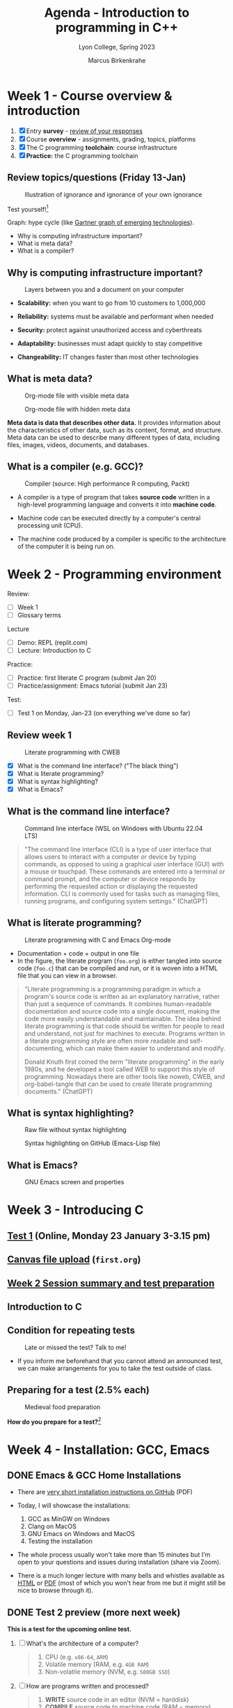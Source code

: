 #+TITLE: Agenda - Introduction to programming in C++
#+AUTHOR: Marcus Birkenkrahe
#+SUBTITLE: Lyon College, Spring 2023
#+STARTUP:overview hideblocks indent inlineimages
#+OPTIONS: toc:nil num:nil ^:nil
#+property: header-args:C :main yes :includes <stdio.h> :results output :noweb yes
#+property: header-args:R :results output :noweb yes :session *R* :exports both
#+attr_html: :width 400px
[[../img/cover.jpg]]
* Week 1 - Course overview & introduction
#+attr_html: :width 400px
[[../img/week1.png]]

1) [X] Entry *survey* - [[https://docs.google.com/forms/d/1yz2EtuSin3r54zMG1d_JCnnVAGb0XI8cP-Yvr7FmZbo/edit#responses][review of your responses]]
2) [X] Course *overview* - assignments, grading, topics, platforms
3) [X] The C programming *toolchain*: course infrastructure
4) [X] *Practice:* the C programming toolchain

** Review topics/questions (Friday 13-Jan)
#+attr_latex: :width 400px
#+caption: Illustration of ignorance and ignorance of your own ignorance
[[../img/dunningkruger.png]]

Test yourself![fn:1]

Graph: hype cycle (like [[https://www.gartner.com/en/research/methodologies/gartner-hype-cycle][Gartner graph of emerging technologies]]).

- Why is computing infrastructure important?
- What is meta data?
- What is a compiler?

** Why is computing infrastructure important?
#+attr_latex: :width 400px
#+caption: Layers between you and a document on your computer
[[../img/0_infrastructure.jpg]]

- *Scalability:* when you want to go from 10 customers to 1,000,000

- *Reliability:* systems must be available and performant when needed

- *Security:* protect against unauthorized access and cyberthreats

- *Adaptability:* businesses must adapt quickly to stay competitive

- *Changeability:* IT changes faster than most other technologies

** What is meta data?
#+attr_latex: :width 400px
#+caption: Org-mode file with visible meta data
[[../img/0_meta.png]]
#+attr_latex: :width 400px
#+caption: Org-mode file with hidden meta data
[[../img/0_meta1.png]]

*Meta data is data that describes other data.* It provides information
about the characteristics of other data, such as its content, format,
and structure. Meta data can be used to describe many different types
of data, including files, images, videos, documents, and databases.

** What is a compiler (e.g. GCC)?
#+attr_latex: :width 400px
#+caption: Compiler (source: High performance R computing, Packt)
[[../img/compiler.png]]

- A compiler is a type of program that takes *source code* written in a
  high-level programming language and converts it into *machine code*.

- Machine code can be executed directly by a computer's central
  processing unit (CPU).

- The machine code produced by a compiler is specific to the
  architecture of the computer it is being run on.

* Week 2 - Programming environment
#+attr_html: :width 400px
[[../img/0_gnuemacs.png]]

Review:
- [ ] Week 1
- [ ] Glossary terms

Lecture
- [ ] Demo: REPL (replit.com)
- [ ] Lecture: Introduction to C

Practice:
- [ ] Practice: first literate C program (submit Jan 20)
- [ ] Practice/assignment: Emacs tutorial (submit Jan 23)

Test:
- [ ] Test 1 on Monday, Jan-23 (on everything we've done so far)

** Review week 1
#+attr_html: :width 400px
#+caption: Literate programming with CWEB
[[../img/cweb.png]]

- [X] What is the command line interface? ("The black thing")
- [X] What is literate programming?
- [X] What is syntax highlighting?
- [X] What is Emacs?

** What is the command line interface?
#+attr_html: :width 400px
#+caption: Command line interface (WSL on Windows with Ubuntu 22.04 LTS)
[[../img/cli.png]]

#+begin_quote ChatGPT
"The command line interface (CLI) is a type of user interface that
allows users to interact with a computer or device by typing commands,
as opposed to using a graphical user interface (GUI) with a mouse or
touchpad. These commands are entered into a terminal or command
prompt, and the computer or device responds by performing the
requested action or displaying the requested information. CLI is
commonly used for tasks such as managing files, running programs, and
configuring system settings." (ChatGPT)
#+end_quote

** What is literate programming?
#+attr_html: :width 400px
#+caption: Literate programming with C and Emacs Org-mode
[[../img/0_litprog1.png]]

- Documentation + code + output in one file
- In the figure, the literate program (~foo.org~) is either tangled into
  source code (~foo.c~) that can be compiled and run, or it is woven
  into a HTML file that you can view in a browser.

#+begin_quote
"Literate programming is a programming paradigm in which a program's
source code is written as an explanatory narrative, rather than just a
sequence of commands. It combines human-readable documentation and
source code into a single document, making the code more easily
understandable and maintainable. The idea behind literate programming
is that code should be written for people to read and understand, not
just for machines to execute. Programs written in a literate
programming style are often more readable and self-documenting, which
can make them easier to understand and modify.

Donald Knuth first coined the term "literate programming" in the early
1980s, and he developed a tool called WEB to support this style of
programming. Nowadays there are other tools like noweb, CWEB, and
org-babel-tangle that can be used to create literate programming
documents." (ChatGPT)
#+end_quote

** What is syntax highlighting?
#+attr_html: :width 400px
#+caption: Raw file without syntax highlighting
[[../img/0_raw.png]]
#+attr_html: :width 400px
#+caption: Syntax highlighting on GitHub (Emacs-Lisp file)
[[../img/0_syntax.png]]

** What is Emacs?
#+attr_latex: :width 400px
#+caption: GNU Emacs screen and properties
[[../img/0_gnuemacs1.png]]

* Week 3 - Introducing C
#+attr_html: :width 400px
[[../img/1_ccpp.png]]

** [[https://lyon.instructure.com/courses/1014/assignments/6701/edit?quiz_lti][Test 1]] (Online, Monday 23 January 3-3.15 pm)
** [[https://lyon.instructure.com/courses/1014/assignments/6463][Canvas file upload]] (~first.org~)
** [[https://lyon.instructure.com/courses/1014/discussion_topics/2070][Week 2 Session summary and test preparation]]
** Introduction to C
** Condition for repeating tests
#+attr_latex: :width 400px
#+caption: Late or missed the test? Talk to me!
[[../img/late.jpg]]

- If you inform me beforehand that you cannot attend an announced
  test, we can make arrangements for you to take the test outside of
  class.

** Preparing for a test (2.5% each)
#+attr_latex: :width 400px
#+caption: Medieval food preparation
[[../img/preptest.jpg]]

*How do you prepare for a test?*[fn:2]
* Week 4 - Installation: GCC, Emacs
#+attr_latex: :width 400px
[[../img/notre_dame_de_paris.jpg]]

** DONE Emacs & GCC Home Installations

- There are [[https://github.com/birkenkrahe/org/blob/master/emacs/install.pdf][very short installation instructions on GitHub]] (PDF)

- Today, I will showcase the installations:
  1) GCC as MinGW on Windows
  2) Clang on MacOS
  3) GNU Emacs on Windows and MacOS
  4) Testing the installation

- The whole process usually won't take more than 15 minutes but I'm
  open to your questions and issues during installation (share via
  Zoom).

- There is a much longer lecture with many bells and whistles
  available as [[https://github.com/birkenkrahe/cc/blob/piHome/org/2_install.org][HTML]] or [[https://github.com/birkenkrahe/cc/blob/piHome/pdf/2_install.pdf][PDF]] (most of which you won't hear from me but
  it might still be nice to browse through it).

** DONE Test 2 preview (more next week)

*This is a test for the upcoming online test.*

1) [ ] What's the architecture of a computer?
   #+begin_quote
   1) CPU (e.g. ~x86-64~, ~ARM~)
   2) Volatile memory (RAM, e.g. ~4GB RAM~)
   3) Non-volatile memory (NVM, e.g. ~500GB SSD~)
   #+end_quote
2) [ ] How are programs written and processed?
   #+begin_quote
   1. *WRITE* source code in an editor (NVM = harddisk)
   2. *COMPILE* source code to machine code (RAM = memory)
   3. *RUN* program (CPU = Central Processing Unit)
   4. *DISPLAY* results (RAM = Memory)
   5. *SAVE* result (NVM = harddisk)
   #+end_quote
3) [ ] How do you name an executable file when compiling it with ~gcc~?
   #+begin_quote sh
   $ gcc file.c -o hello # to name the executable file "hello"
   #+end_quote

** TODO Emacs tutorial (start in class, finish @home)
#+attr_latex: :width 400px
#+caption: GNU gtypist menu (GNU typing tutor)
[[../img/gtypist.png]]

- Emacs tutorial ([[https://github.com/birkenkrahe/org/blob/master/emacs/tutorial.md#readme][markdown]], [[https://github.com/birkenkrahe/org/blob/master/emacs/tutorial.org][org-mode]], [[https://github.com/birkenkrahe/org/blob/master/emacs/tutorial.pdf][pdf]])
- [[https://youtu.be/RdRbm1wG1Gc][Video emacstutor Part 1]]
- [[https://youtu.be/VhsEMIjAaEk][Video emacstutor Part 2]]
- [[https://github.com/birkenkrahe/org/blob/master/emacs/tutor.org][Emacs + Org-mode tutorial]]
- [[https://linuxreviews.org/GNU_typing_tutor][GNU typing tutor (Linux or WSL)]]

1) Downloaded a text file from the web & find the file location (~cd~)
2) Opened a no window Emacs on that file (~emacs -nw --file~)
3) Learnt how to insert files into a buffer (~C-x i~)
4) Learnt how to write a buffer to file (~C-x C-w~)
5) Understood editing buffer, the modeline and the minibuffer
6) Learnt how to auto-fill lines (~M-q~ or ~M-x auto-fill-mode~)
7) Learnt how to add column mode (~M-x~ or ~M-x column-number-mode~)
8) Learnt how to move forward, backward in buffer (~C-f~, ~C-b~, ~M-f~, ~M-b~)
9) Learnt how to save a buffer to file (~C-x C-s~)

* Week 5 - Emacs tutor & Hello C, again
#+attr_latex: :width 400px
#+caption: Sandro Botticelli (1470)
[[../img/botticelli.jpg]]

** DONE Test 2 preview II

1) [X] Where are Emacs error messages shown?
   - Emacs minibuffer/echo area & ~*Messages* system buffer
2) [X] What does the Emacs modeline show?
   - Line number (column number optional) e.g. ~L1~
   - Type or mode of buffer (e.g. ~Text~
   - Name of buffer e.g. ~*Messages*~
   - Upon save, file name (same place)
   - If the file has been changed (~**~) or not (~--~)
   - How much of the file you can see / where you are
3) [X] How can you save an Emacs buffer? (how)
   - ~C-x C-s~
   - ~M-x save-buffer~
4) [X] What do these abbreviations mean: ~<TAB>~ ~<RET>~ ~C-x~ ~M-q~
   - ~<TAB>~ = TAB key
   - ~<RET>~ = RETURN or ENTER key
   - ~C-x~ = CTRL + x (STRG + x on a German keyboard)
   - ~M-q~ = ALT + q (Mac: Options + q)

** DONE Continue with the Emacs tutorial
#+attr_latex: :width 400px
[[../img/recover.png]]

- File recovery? Run ~recover-file~.

- Let's get on with the tutorial

- Finish it at home by Wednesday and upload it

** DONE Hello World all over again
** TODO Test 2 review III

1) [X] Emacs? Org-mode? C-x C-s? Code block? eshell? gcc? -Wall? PATH?
   #+begin_quote
   - Emacs: a text editor, and a literate pgm environment
   - Org-mode: an Emacs package to customize Emacs' behavior
   - ~C-x C-s~: a keybinding to save an Emacs buffer to file
   - A code block: source code in an Emacs Org-mode buffer, between
     the ~#+begin_src~ and ~#+end_src~ meta data
   - The ~eshell~: a (Linux-type) command line that runs in Emacs
   - ~gcc~: the GNU C compiler
   - ~-Wall~: a ~gcc~ option to generate all possible warnings
   - The ~PATH~: the locations that the computer searches for
     executable programs (like ~emacs~ or ~gcc~)
   #+end_quote
2) [X] How do you navigate in Emacs:
   - to the top/bottom of a buffer? M-<  M->
   - to the start or end of a line? C-a C-e
   - to the next or previous page? C-v M-v
   - to the next or previous line? C-n C-p
   - how do you exit Emacs? C-x C-c
3) [X] What kind of file is ~.emacs~?
   #+begin_quote
   A (hidden) configuration file to customize Emacs, (e.g. fonts,
   themes, functions and packages loaded, etc. - the function ~M-x
   custom-themes~ e.g. allows you to select a theme that is then
   stored in ~.emacs~ for the next time you open Emacs.
   #+end_quote
4) [X] What does "tangling" of an Org-mode file mean?
   #+begin_quote
   Extracting the source code, e.g. a ~.c~ file from a ~C~ code block
   #+end_quote
5) [X] How does a minimal C program look like?
   #+begin_quote
   - You only need this: ~main~ function (delimited by ~{...}~)
     Optional:
   - Header (e.g. ~#include <stdio.h>~)
   - Code inside ~main~ function (e.g. ~printf~)
   #+end_quote
6) [X] Can you explain this line of code?
   #+begin_example C
     printf("Hello again\n");
   #+end_example
   #+begin_quote
   - ~printf~ is a function to print its arguments (formatted)
   - ~()~ is the boundary for the argument
   - ~"Hello again\n"~ is a string (sequence of characters)
   - ~\n~ is an escape character to move to a new line
   #+end_quote
7) [X] What do ~#~, ~{~ and ~/*~ in C source code mean?
   #+begin_quote
   - ~#~ tells the computer to pre-process something, e.g. ~#include~
   - ~{..}~ code delimiters, e.g. ~main() {...}~
   - ~/*...*/~ comment sign, e.g. any information not for the computer
   #+end_quote
8) [X] What is computer programming used for?
   #+attr_latex: :width 400px
   [[../img/programming.png]]
   #+begin_quote
   Things that programming cannot be used for (so far):
   1) replace humans (it can only replace some of us)
   2) improve humans (it can be used to support only)
   3) talk like humans (it cannot really talk like us)
   #+end_quote
9) [X] Do you need the ~PATH~ when you install software? Why (not)?

** TODO Online test 2: intro to C, hello Emacs (Canvas)

* Week 6 - C basics: variables
#+attr_latex: :width 400px
#+caption: Elephant (Source: Wikipedia)
[[../img/elephant.png]]

** Review - variables:

1. [X] Declaring variables to the PC means "give me memory"
2. [X] To declare floating point numbers, add ~f~: ~1.5f~
3. [X] Example command: ~int x;~ declares ~x~ to be ~integer~
4. [X] Assign a value to the declared variable: ~x=8;~
5. [X] Printing with the ~printf~ function
6. [X] ~printf("hello world");~ to print a string
7. [X] To print ~x=8;~ use ~printf("%d\n",x)~
8. [X] To print floating point numbers: ~%f~

#+begin_src C :main yes :includes <stdio.h> :results output
  int x=8; float y=3.14;
  printf("This is my number %d\n",x);
  printf("This is my other number %f\n",y);
#+end_src

** Practice ~hello, world~ (file in GitHub)
** Variables (lecture + practice)
** New test coming soon (deadline 24 Feb)
** Don't forget to upload completed practice files

* Week 7 - C basics: constants and I/O
#+attr_latex: :400px
[[../img/ccSP23test1_2.png]]

** REVIEW: variables PRACTICE

- [ ] How would you initialize a floating-point variable foo = 5/9
  #+begin_src C
    float foo = 5.0f/9.0f;
    float bar = 5/9;
    printf("%f\n",foo);
    printf("%f\n",bar);
  #+end_src
- [ ] How can I include a code block named [[baz]] in another code block?
  #+name: baz
  #+begin_src C
    int baz = 5;
  #+end_src

  Include [[pgm]] in the next code block between << and >>:
  #+begin_src C
    <<baz>>
    printf("baz is %d\n",baz);
  #+end_src

  #+RESULTS:
  : baz is 5

** Assignment overview ([[https://lyon.instructure.com/courses/1014][Canvas]])
#+attr_latex: :width 400px
[[../img/assignments.png]]

1) Class practice: start/finish/upload in class
2) Multiple-choice tests: full points on time / partial credit if late (60%)
3) Practice/programming assignments: start in class/finish at home
4) Bonus assignments: complete programs at home

** WATCH [[https://youtu.be/U3aXWizDbQ4][C in 100 seconds]] - review and preview
#+attr_latex: :width 400px
[[../img/spheres.png]]

- Write down any term you know already!
- Write down any term you haven't heard yet!

#+begin_notes

#+end_notes

** Computing in light-years & learn R!
#+attr_latex: :width 400px
[[../img/empirestatebuilding.jpg]]

- Save ~convertR.org~ from GitHub in your ~Downloads~ directory

- Open it in Emacs: ~cd Downloads~ => ~emacs --file convertR.org~

*** Constants (in scientific numeric notation):
#+name: constants
#+begin_src R
  299792458 -> SPEED_OF_LIGHT # in meter/second
  paste("Speed of light [m/s] =",format(SPEED_OF_LIGHT,sci=T), "[m/s]")
  31536000 -> YEAR_IN_SECONDS # in seconds
  paste("Year in seconds =",format(YEAR_IN_SECONDS, sci=T),"[s]")
#+end_src

- Recall: speed [m/s] * time [s] = distance*[m]

*** How far does light travel in one year?
#+name: lightyear
#+begin_src R
  SPEED_OF_LIGHT * YEAR_IN_SECONDS -> ly
  paste("1 light-year [LY] =",format(ly,sci=T), "[m]")
#+end_src

- Conversion: x [m] = y * ly [m] => y = x/ly

*** How high is the Empire State Building in light-years?

#+name: conversion
#+begin_src R
  380 -> x # height in [m] is given, y = x/ly is sought
  paste(x,"[m] =",x/ly,"light-years.")
#+end_src

- Now, the complete script can be tangled as ~convert.R~ and run on a
  shell like a C program with ~Rscript~ instead of the ~gcc~ compiler.

*** The complete R script
- Tangle the code below (~C-c C-v t~) to a file ~convert.R~
- Open a shell (~M-x eshell~) and run ~Rscript convert.R~
#+begin_src R :tangle convert.R
  <<constants>>
  <<lightyear>>
  <<conversion>>
#+end_src
#+end_src
** Constants, input, naming and program layout
#+attr_latex: :width 400px
[[../img/5_rock.jpg]]

- Lecture + codealong file
- Practice
- Test

** AWESOME! WHAT YOU ALREADY LEARNT IN ONLY 6 WEEKS!

- Copied from the glossary sections of the first 5 lectures (handout).
- Not on the list are more infrastructure and development details.
- Not printable are the skills that you did not only hear about but
  practiced at limited personal cost!

| TERM                    | MEANING                                             |
|-------------------------+-----------------------------------------------------|
| Meta data               | Data about data (e.g. layout instructions)          |
| Infrastructure          | Computing roadworks: hardware and software          |
| Editor                  | Program to write programs in                        |
| Compiler                | Program to turn source into machine code            |
| ~gcc~                     | The GNU C compiler                                  |
| Source code             | Code for humans to read and edit (~.c~)               |
| Machine code            | Code for machines to execute (~.exe~)                 |
| [[https://en.wikipedia.org/wiki/Git][Git]]                     | Software version control system (2005)              |
| [[https://www.gnu.org/software/emacs/][Emacs]]                   | Extensible editor written in Lisp (1985)            |
| FOSS                    | Free and Open Source Software                       |
| [[https://en.wikipedia.org/wiki/Linux][Linux]]                   | FOSS operating system (1991)                        |
| Windows, MacOS          | Commercial OS (Microsoft, Apple)                    |
| Android                 | Linux for smartphones (Google)                      |
| iOS                     | MacOS for Apple smartphones                         |
| Command line            | Terminal, shell program to talk to the OS           |
| Prompt                  | Location on your computer, e.g. ~C:\User\~            |
| Raw file                | No control characters for syntax highlighting       |
| Syntax highlighting     | Making programming language visible                 |
| ~DIR~                     | Windows command to list files                       |
| ~cd~                      | Command to change directory                         |
| Literate pgm            | Doc + code + output for humans and machines         |
| Org-mode                | Plugin for Emacs to edit Org files (~.org~)           |
| Dunning-Kruger effect   | Illustrating ignorance of your own ignorance        |
|-------------------------+-----------------------------------------------------|
| DEC PDP-11              | 1970s mainframe computer                            |
| UNIX                    | Operating system (ca. 1969)                         |
| ANSI                    | American National Standard Institute                |
| Assembler               | Machine code (hard to write/read)                   |
| Algorithm               | Fixed process or set of rules                       |
| Linux                   | Operating system (ca. 1991)                         |
| C                       | Imperative, procedural programming language         |
| C++                     | Object-oriented (OO) superset of C                  |
| Clang                   | C/C++ compiler                                      |
| gcc                     | GNU compiler bundle (incl. C/C++)                   |
| Java,C#                 | OO programming language                             |
| Perl                    | Scripting language                                  |
| Git                     | Software version control system                     |
| GitHub                  | Developer's platform (owned by Microsoft)           |
| Library                 | Bundle of useful functions and routines             |
| Portability             | Ability of software to run on different hardwares   |
| Efficiency              | Software speed of execution and memory requirements |
| Permissiveness          | Degree to which a language tolerates ambiguities    |
| Object-orientation      | Ability to define abstractions                      |
| System programming      | Programming close to the machine                    |
| Application programming | Programming close to the user                       |
|-------------------------+-----------------------------------------------------|

| TERM                    | MEANING                                                   |
|-------------------------+-----------------------------------------------------------|
| Linker                  | translates object code to machine code                    |
| Syntax                  | language rules                                            |
| Debugger                | checks syntax                                             |
| Directive               | starts with ~#~, one line only, no delimiter                |
| Preprocessor            | processes directives                                      |
| Statement               | command to be executed, e.g. ~return~                       |
| Delimiter               | ends a statement (in C: semicolon - ~;~)                    |
| Function                | a rule to compute something with arguments                |
| String                  | Sequence of /character/ values like ~hello~                   |
| String literal          | Unchangeable, like the numbe ~8~ or the string ~hello~        |
| Constant                | Set value that is not changed                             |
| Variable                | A named memory placeholder for a value, e.g. ~int i~        |
| Data type               | A memory storage instruction like ~int~ for integer         |
| Comment                 | Region of code that is not executed                       |
| Format specifier        | Formatting symbol like ~%d%~ or ~%f%~                         |
| Data type declaration   | Combination of type and variable name - e.g. ~int height;~  |
| ~int~                     | C type for integer numbers, e.g. 2                        |
| ~float~                   | C type for floating point numbers, e.g. 3.14              |
| ~char~                    | C type for characters, like "joey"                        |
| Formatting              | Tells the computer how to print, e.g. ~%d~ for ~int~ types    |
| ~%d~                      | Format for integers                                       |
| ~%f~ and ~%.pf~             | Format for floating point numbers                         |
|                         | (with ~p~ digits after the point)                           |
| ~#define~                 | Define a constant with the preprocessor,                  |
|                         | e.g. ~#define PI 3.14~                                      |
| ~math.h~                  | Math library, contains mathematical constants & functions |
| ~stdio.h~                 | Input/Output library, enables ~printf~ and ~scanf~            |
| ~const~                   | Constant identifier, e.g. ~const double PI = 3.14;~         |
|-------------------------+-----------------------------------------------------------|

* Week 8 - C basics: naming/program layout
#+attr_latex: :width 400px
[[../img/midterm.png]]

- The great /mid-term grade inflation extrapolation/: extra points for
  codealong and practice files! Points for breathing/staying alive!

- Alas, generosity could not save everyone - what to do?
  1) Drill the quizzes until you faint
  2) Turn assignments in when they are ready and requested
  3) Look at the GitHub stuff before/after class

- *Recap (Wed):* constants are important because? In C, there are 3 ways
  to define constants: with ~#define~ and with ~#include~ and with ~const~

- *Recap (Fri)*: the ~scanf~ function takes (formatted) input from the
  command line (or from an input file), e.g. ~scanf("%d", &i);~

- Note the ~&~ before the variable ~i~: that's a memory "pointer" - it
  tells the computer to put your input in a specific place.

- The ~puts~ function can only print one string (including a new line)
** Test 3 results - a mixed affair
#+attr_latex: :width 400px
[[../img/ccSP23test1_2_3.png]]

- Median is moving up (good), average is stable (ok)
- Maximum is moving up (good), range is wide (not good)
- If you got < 10 points (75%) you need to keep at it

** You're lucky that this is only C
#+attr_latex: :width 400px
[[../img/java.png]]

Image: Java OOP program (Sedgewick/Wayne, Algorithms)

** Bonus program 2 - Height in light-years "reloaded"
#+attr_latex: :width 400px
#+caption: guardian angel
[[../img/guardianangel.jpg]]

- [[https://lyon.instructure.com/courses/1014/assignments/8879][Download the raw Org-mode file from GitHub and open it in Emacs]]
- Alter the last bonus program ([[https://github.com/birkenkrahe/cc/blob/piHome/org/bonus_pgm_1.org#solution][solution here]]) to accept height as
  input
- Create an ~input~ file and put the input height (in meters) in there
- Run the code and produce the height in light-years as output

Tip: to do this inside Emacs Org-mode, you need to add the header
argument ~:cmdline < input~, and the input should be in the file ~input~.

** Home assignment: constants/naming/layout
#+attr_latex: :width 400px
#+caption: Library of Congress - Sports Illustrated, Zermatt story, July 1954
[[../img/home.jpg]]

- Introduction to the practice exercises (start in class)
- Use the (raw) practice file [[https://raw.githubusercontent.com/birkenkrahe/cc/piHome/org/5_constants_practice.org][5_constants_practice.org]] on GitHub
- Follow the instructions and complete the tasks on your own
- Submit Org-mode file no later than the deadline for full points
- Re-submit as many times as you like
- Solutions to in-class practice can be found as PDF files in GitHub

* IN PROGRESS Week 9 - C input/output
#+attr_latex: :width 400px
[[../img/scanner.jpg]]

- Complete TEST 4 in Canvas by Friday, March 10!
- Practice constants, naming, layout (~5_constants_practice.org~) 
- Next topic: input and output - ~printf~ and ~scanf~
- Practice ~printf~ (~6_printf_practice.org~): on GitHub
- Practice ~scanf~ (~7_scanf_practice.org~): on GitHub
- Bonus exercise "height to light-years reloaded" open for completion

* TODO Floating-point arithmetic enigma
#+attr_latex: :width 400px
#+caption: Photo by Joe Calata on Unsplash
[[../img/floating.jpg]]

- [[https://github.com/birkenkrahe/cc/issues/8][Floating point arithmetic (Goldberg, 1991)]] and [[https://lemire.me/blog/2020/06/26/gcc-not-nearest/][Lemire, 2020]]

- The closest possible representation to the long number is the
  printed number (due to rounding errors)- the ~double~ data type is
  used.
  #+begin_src C :tangle ../src/prec.c
    printf("%.18f\n",3.141592653589793116);
    printf("%.20f\n",3.14159265358979323846);
  #+end_src

  #+RESULTS:
  : 3.141592653589793116
  : 3.14159265358979311600

- The ~double~ data type has a fixed number of bits to represent a
  value: it uses 64 bits to represent the value, with 52 bits used for
  the mantissa, and 11 bits used for the exponent.

- Some GCC flags that ChatGPT suggested:
  #+begin_example
   -flong-double-128
   -fexcess-precision-standard
   -frounding-math
   -mpc64
  #+end_example

* TODO Assignment: phone number conversion
#+attr_latex: :width 400px
#+caption: Photo by Quino Al on Unsplash
[[../img/phone.jpg]]

*Submit your solution no later than Monday, 27-March, 3 pm!*

1) Write a program that prompts the user to enter a telephone number
   in the form ~(xxx) xxx-xxxx~, and then displays the number in the
   form ~xxx.xxx.xxxx~.

2) Example input/output of the first program, ~phone1.c~:
   #+begin_example
   Enter phone number [(xxx) xxx-xxxx]: (870) 456-7890
   You entered: 870.456.7890
   #+end_example

3) Write another program that asks for the input format in the form
   ~xxx\xxx\xxxx~, and then displays the number in the form
   ~(xxx)xxx-xxx~.

4) Example input/output of the second program, ~phone2.c~:
   #+begin_example
   Enter phone number [xxx\xxx\xxxx]: 870\456\7890
   You entered: (870) 456-7890
   #+end_example

5) Submit one Emacs Org-mode file ~phone.org~ with both programs in
   it as code blocks that can be *tangled* as ~phone1.c~ and
   ~phone2.c~, resp.

6) The header information of your Org-mode file should look like this:
   #+begin_example
     #+TITLE: Phone number conversion
     #+AUTHOR: [your name]
     #+HONOR: pledged
     #+PROPERTY: header-args:C :main yes :includes <stdio.h> :results output :tangle yes
   #+end_example

7) Tip: some characters, like ~\~ are protected because they are part
   of the file ~PATH~. If you want to use them, you have to "escape"
   them with an extra ~\~, like the newline character ~\n~. So to
   print (or to scan) the character ~\~, you use ~\\~.

* TODO Week 10 - Conditional statements
* TODO Mildly therapeutic reading for spring break

*Don't be naive: of course this course is also a recruiting event for
computer/data science. It's the academic game of musical chairs.*

- Computational Thinking by Jeannette M. Wing (Columbia U.) - In: CACM
  49(3) 2006: 33-35. URL: [[https://www.cs.cmu.edu/~15110-s13/Wing06-ct.pdf][cs.cmu.edu]].
  #+begin_quote
  "One can major in computer science and do anything.  One can major
  in English or mathematics and go on to a multitude of different
  careers. Ditto computer science. One can major in computer science
  and go on to a career in medicine, law, business, politics, any type
  of science or engineering, and even the arts."
  #+end_quote

* TODO Week 11 - Loops
* TODO Week 12 - Arrays
* TODO Week 13 - Functions
* TODO Week 14 - Pointers
* TODO Week 15 - Pointers and arrays
* TODO Week 16 - C++
- [[https://youtu.be/MNeX4EGtR5Y][C++ in 100 seconds]]: whaddayaknow?
* TODO What next?
* References

Powered by OpenAI's GPT-3 language model, URL: [[https://chat.openai.com][chat.openai.com]].

* Footnotes
[fn:2] (1) Look through the material on GitHub ([[https://github.com/birkenkrahe/cc/tree/piHome/org][Markdown]] or [[https://github.com/birkenkrahe/cc/tree/piHome/pdf][PDF]]). (2)
Check the review of questions at the start of each session. (3) After
each class room session: write down what you didn't understand and ask
me after class or before the next class (or send me an email).

[fn:1]"The Dunning-Kruger effect was first discovered and written
about in 1999, by researchers David Dunning and Justin Kruger at
Cornell University. The researchers spotted how much people
overestimated their own abilities in daily life—think of the guy in
class who keeps raising his hand to relay his useless ideas—and coined
the term “dual burden”. Dual burden was used to describe that these
people suffer from two things: ignorance, and ignorance of their own
ignorance. The researchers tested random participants on tests of
humour, grammar, and logical reasoning. They found that people who
ranked in the bottom 25% of any of these test scores tended to predict
themselves to be at the top of the pack. When they scored in the 12th
percentile, they estimated themselves to be in the 62nd. On the flip
side, people in the top 25% predicted their scores to be slightly
lower than they actually were." (Source: [[https://thedecisionlab.com/biases/dunning-kruger-effect][thedecisionlab.com]])
